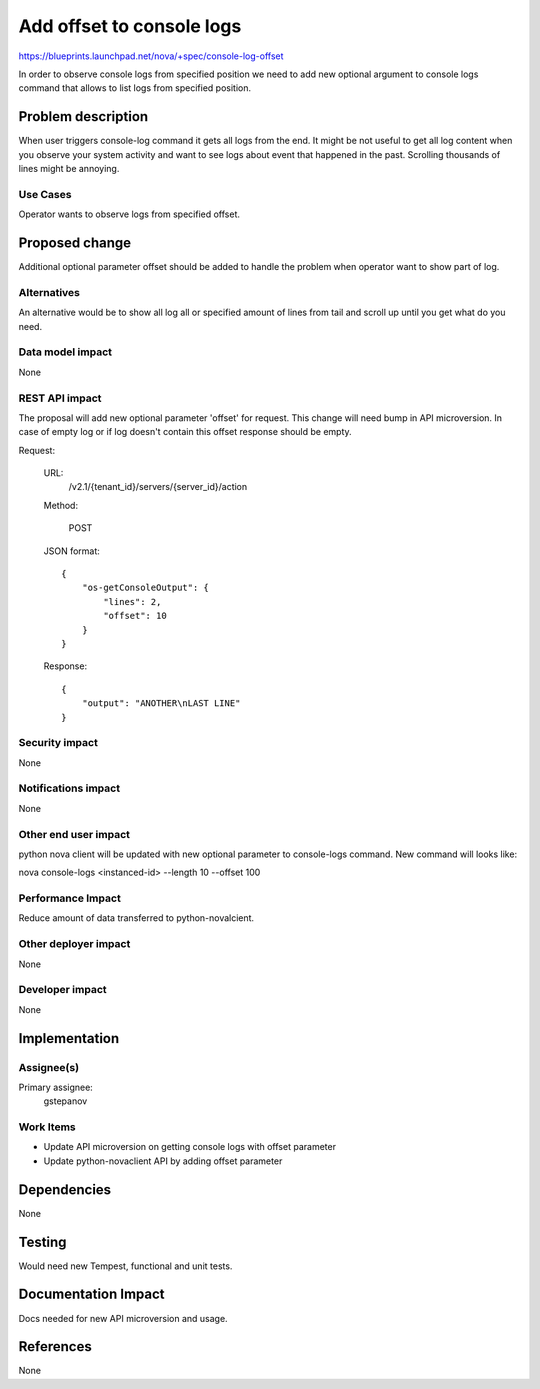 ..
 This work is licensed under a Creative Commons Attribution 3.0 Unported
 License.

 http://creativecommons.org/licenses/by/3.0/legalcode

==========================================
Add offset to console logs
==========================================

https://blueprints.launchpad.net/nova/+spec/console-log-offset

In order to observe console logs from specified position we need to add new
optional argument to console logs command that allows to list logs from
specified position.

Problem description
===================

When user triggers console-log command it gets all logs from the end.
It might be not useful to get all log content when you observe your system
activity and want to see logs about event that happened in the past. Scrolling
thousands of lines might be annoying.

Use Cases
---------

Operator wants to observe logs from specified offset.

Proposed change
===============

Additional optional parameter offset should be added to handle the problem
when operator want to show part of log.

Alternatives
------------

An alternative would be to show all log all or specified amount of lines from
tail and scroll up until you get what do you need.

Data model impact
-----------------

None

REST API impact
---------------

The proposal will add new optional parameter 'offset' for request.
This change will need bump in API microversion. In case of empty log or
if log doesn't contain this offset response should be empty.

Request:

   URL:
      /v2.1/{tenant_id}/servers/{server_id}/action

   Method:

      POST

   JSON format::

     {
         "os-getConsoleOutput": {
             "lines": 2,
             "offset": 10
         }
     }

   Response::

     {
         "output": "ANOTHER\nLAST LINE"
     }


Security impact
---------------

None

Notifications impact
--------------------

None

Other end user impact
---------------------

python nova client will be updated with new optional parameter
to console-logs command. New command will looks like:

nova console-logs <instanced-id> --length 10 --offset 100

Performance Impact
------------------

Reduce amount of data transferred to python-novalcient.

Other deployer impact
---------------------

None

Developer impact
----------------

None


Implementation
==============

Assignee(s)
-----------

Primary assignee:
  gstepanov

Work Items
----------

*  Update API microversion on getting console logs with offset parameter

*  Update python-novaclient API by adding offset parameter


Dependencies
============

None


Testing
=======

Would need new Tempest, functional and unit tests.


Documentation Impact
====================

Docs needed for new API microversion and usage.

References
==========

None
